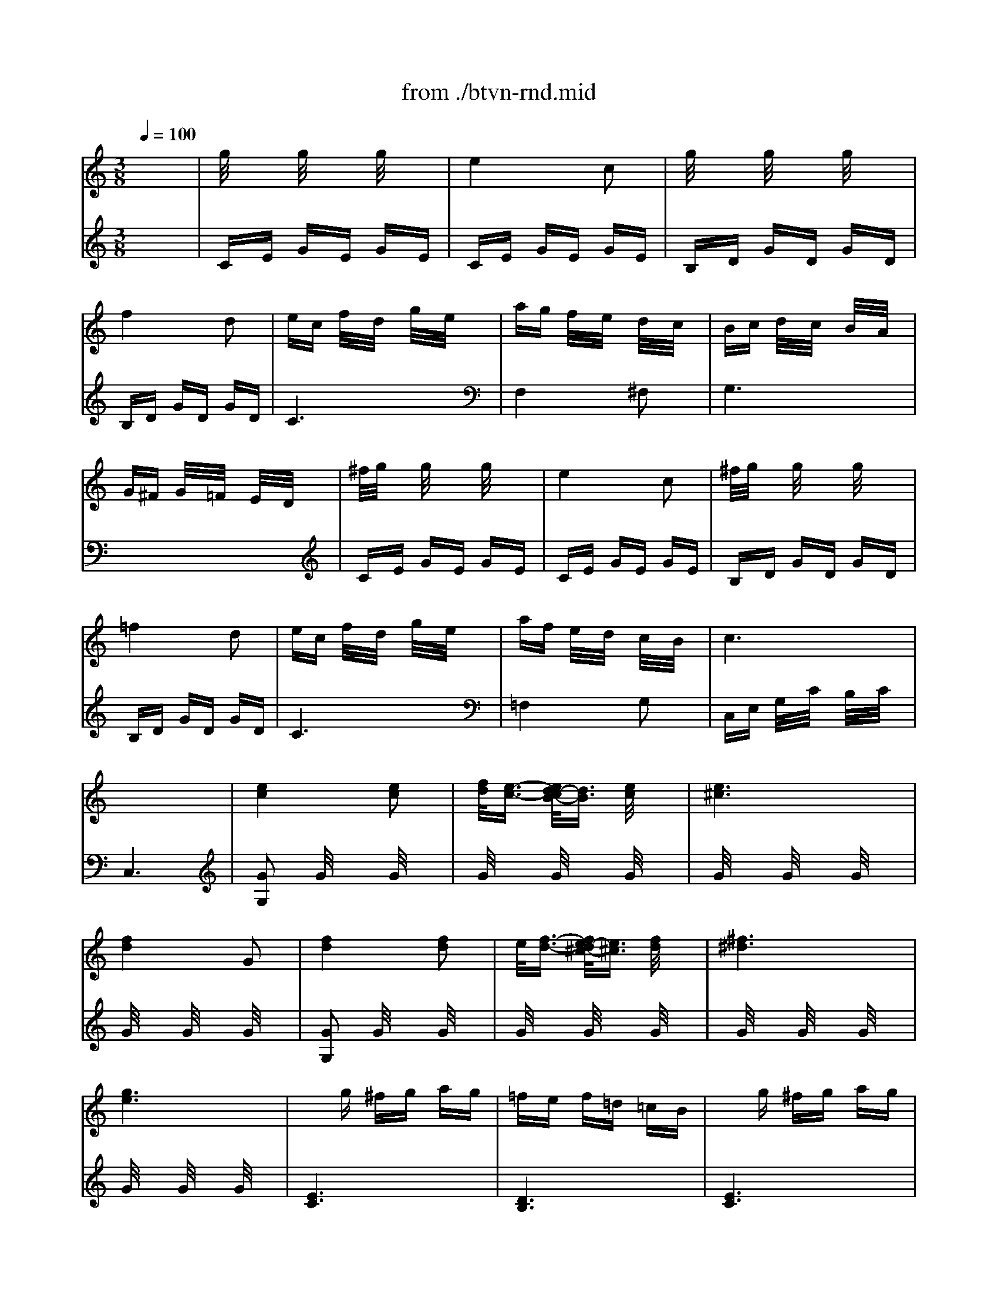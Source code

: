 X: 1
T: from ./btvn-rnd.mid
M: 3/8
L: 1/16
Q:1/4=100
K:C % 0 sharps
% Allegretto
V:1
% Piano
%%MIDI program 0
x6| \
% Allegretto
g/2x3/2 g/2x3/2 g/2x3/2| \
e4 c2| \
g/2x3/2 g/2x3/2 g/2x3/2|
f4 d2| \
ec f/2x/2d/2x/2 g/2x/2e/2x/2| \
ag f/2x/2e/2x/2 d/2x/2c/2x/2| \
Bc d/2x/2c/2x/2 B/2x/2A/2x/2|
G^F G/2x/2=F/2x/2 E/2x/2D/2x/2| \
^f/2g/2x g/2x3/2 g/2x3/2| \
e4 c2| \
^f/2g/2x g/2x3/2 g/2x3/2|
=f4 d2| \
ec f/2x/2d/2x/2 g/2x/2e/2x/2| \
af e/2x/2d/2x/2 c/2x/2B/2x/2| \
c6|
x6| \
[e4c4] [e2c2]| \
[f/2d/2][e3/2-c3/2-] [e/2d/2-c/2B/2-][d3/2B3/2] [e/2c/2]x3/2| \
[e6^c6]|
[f4d4] G2| \
[f4d4] [f2d2]| \
e/2[f3/2-d3/2-] [f/2e/2-d/2^c/2-][e3/2^c3/2] [f/2d/2]x3/2| \
[^f6^d6]|
[g6e6]| \
xg ^fg ag| \
=fe f=d =cB| \
xg ^fg ag|
=fe fd cB| \
c/2x3/2 c'2 b2| \
a/2x3/2 a2 g2| \
^f/2x3/2 ^f/2x3/2 ^f/2x3/2|
^f/2g/2^f/2g/2 e2 ^f/2x3/2| \
g2 d2 B/2x3/2| \
d2 B2 ^F/2x3/2| \
G6|
x6| \
GD B,/2x/2D/2x/2 G/2x/2D/2x/2| \
AD A,/2x/2D/2x/2 A/2x/2D/2x/2| \
BD B,/2x/2D/2x/2 B/2x/2D/2x/2|
cD C/2x/2D/2x/2 c/2x/2D/2x/2| \
dD c/2x/2D/2x/2 B/2x/2D/2x/2| \
AD G/2x/2D/2x/2 ^F/2x/2D/2x/2| \
GD B,/2x/2D/2x/2 G/2x/2D/2x/2|
AD A,/2x/2D/2x/2 A/2x/2D/2x/2| \
BD B,/2x/2D/2x/2 B/2x/2D/2x/2| \
^cG ^C/2x/2G/2x/2 ^c/2x/2G/2x/2| \
[d6^F6]|
^f2 e2 d/2x3/2| \
[^c2G2-] [^c2G2-] [^c2G2]| \
d/2^c3/2- [^c/2B/2-]B3/2 ^c2| \
[d6^F6]|
^F2 E2 D/2x3/2| \
[G2^C2] ^C2 ^C2| \
[B/2-^C/2][B/2-D/2][B^C] B,2 ^C/2x3/2| \
x[D/2-A,/2-][^F4-D4-A,4-][^F/2-D/2-A,/2-]|
[^F4-D4-A,4-] [^F3/2-D3/2A,3/2-][^F/2A,/2]| \
d/2x3/2 d/2x3/2 d/2x3/2| \
^A4 G2| \
d/2x3/2 d/2x3/2 d/2x3/2|
=c4 =A2| \
d/2x3/2 d/2x3/2 d/2x3/2| \
B4 G2| \
A4 B2|
c6| \
G6| \
[g2G2] [^f2^F2] [=f2F2]| \
[^d2^D2] [=d2D2] [c/2C/2]x3/2|
[c2^F2] B2 c/2x3/2| \
[d6B6G6]| \
G2 ^F2 =F/2x3/2| \
^D2 =D2 C/2x3/2|
C2 B,2 C/2x3/2| \
DB, C/2x/2D/2x/2 E/2x/2^F/2x/2| \
GA Bc d/2e/2=f/2^f/2| \
g/2x3/2 g/2x3/2 g/2x3/2|
e4 c2| \
g/2x3/2 g/2x3/2 g/2x3/2| \
=f4 d2| \
ec f/2x/2d/2x/2 f/2x/2e/2x/2|
ag f/2x/2e/2x/2 d/2x/2c/2x/2| \
Bc d/2x/2c/2x/2 B/2x/2A/2x/2| \
G^F G/2x/2=F/2x/2 E/2x/2D/2x/2| \
g/2x3/2 g/2x3/2 g/2x3/2|
e4 c2| \
g/2x3/2 g/2x3/2 g/2x3/2| \
f4 d2| \
ec f/2x/2d/2x/2 g/2x/2e/2x/2|
af e/2x/2d/2x/2 c/2x/2B/2x/2| \
K:Eb % 3 flats
c2 x4| \
xc ec ge| \
c'b a/2x/2g/2x/2 f/2x/2e/2x/2|
xd gd =bg| \
d'c' =b/2x/2a/2x/2 g/2x/2f/2x/2| \
ef g/2x/2e/2x/2 d/2x/2c/2x/2| \
=Bc d/2x/2=B/2x/2 =A/2x/2G/2x/2|
xc ec ge| \
c'_b _a/2x/2g/2x/2 f/2x/2e/2x/2| \
xd gd bg| \
d'c' b/2x/2a/2x/2 g/2x/2f/2x/2|
ef g/2x/2e/2x/2 d/2x/2c/2x/2| \
de f/2x/2d/2x/2 c/2x/2=B/2x/2| \
c6| \
x2 C2 D2|
E6| \
_B2 G2 E2| \
D6| \
x2 D2 E2|
F6| \
B2 =A2 _A2| \
G/2x3/2 EF GA| \
B/2x3/2 GA Bc|
_dc Bc BA| \
GA GF E_D| \
C6| \
A2 F2 E/2x3/2|
=D4 D2| \
D/2E/2D/2E/2 C2 D/2x3/2| \
E6| \
G2 E2 C/2x3/2|
=B,4 =B,2| \
=B,/2C/2=B,/2C/2 =A,2 =B,/2x3/2| \
C6| \
[_G2E2] D2 C/2x3/2|
[=G6=B,6]| \
[_G2E2] D2 C/2x3/2| \
=G6| \
G/2=A/2G/2=A/2 G/2=A/2G/2=A/2 G/2=A/2G/2=A/2|
G/2=A/2G/2=A/2 G/2=A/2G/2=A/2 G/2=A/2G/2=A/2| \
G/2=A/2G/2=A/2 G/2=A/2G/2=A/2 G/2=A/2G/2=A/2| \
G/2=A/2G/2=A/2 G/2=A/2G/2=A/2 G/2=A/2G/2=A/2| \
G/2=A/2G/2=A/2 G/2=A/2G/2=A/2 G/2=A/2G/2=A/2|
G/2=A/2G/2=A/2 G/2=A/2G/2=A/2 G/2=A/2G/2=A/2| \
G/2=A/2G/2=A/2 G/2=A/2G/2=A/2 G/2=A/2G/2>=A/2| \
G/2=A/2G/2=A/2 G/2=A/2G/2=A/2 G/2=A/2G/2=A/2| \
G/2=A/2_G/2=G/2 G,4|
K:C % 0 sharps
g/2x3/2 g/2x3/2 g/2x3/2| \
e4 c2| \
g/2x3/2 g/2x3/2 g/2x3/2| \
f4 d2|
ec f/2x/2d/2x/2 g/2x/2e/2x/2| \
ag f/2x/2e/2x/2 d/2x/2c/2x/2| \
Bc d/2x/2c/2x/2 B/2x/2A/2x/2| \
G^F G/2x/2=F/2x/2 E/2x/2D/2x/2|
^f/2g/2x g/2x3/2 g/2x3/2| \
e4 c2| \
^f/2g/2x g/2x3/2 g/2x3/2| \
=f4 d2|
ec f/2x/2d/2x/2 g/2x/2e/2x/2| \
af e/2x/2d/2x/2 c/2x/2B/2x/2| \
cG E/2x/2G/2x/2 c/2x/2e/2x/2| \
dG D/2x/2G/2x/2 d/2x/2f/2x/2|
[e2c2] [g2e2] [e/2c/2]x3/2| \
[g/2e/2][f3/2-d3/2-] [f/2e/2-d/2c/2-][e3/2c3/2] [d/2B/2]x3/2| \
cG EG ce| \
dG DG df|
[e2c2] [g2e2] [e2c2]| \
[g/2e/2][f3/2-d3/2-] [f/2e/2-d/2c/2-][e3/2c3/2] [d/2B/2]x3/2| \
[c6G6E6]|
V:2
% Piano
%%MIDI program 0
x6| \
% Allegretto
CE GE GE| \
CE GE GE| \
B,D GD GD|
B,D GD GD| \
C6| \
F,4 ^F,2| \
G,6|
x6| \
CE GE GE| \
CE GE GE| \
B,D GD GD|
B,D GD GD| \
C6| \
=F,4 G,2| \
C,E, G,/2x/2C/2x/2 B,/2x/2C/2x/2|
C,6| \
[G2G,2] G/2x3/2 G/2x3/2| \
G/2x3/2 G/2x3/2 G/2x3/2| \
G/2x3/2 G/2x3/2 G/2x3/2|
G/2x3/2 G/2x3/2 G/2x3/2| \
[G2G,2] G/2x3/2 G/2x3/2| \
G/2x3/2 G/2x3/2 G/2x3/2| \
G/2x3/2 G/2x3/2 G/2x3/2|
G/2x3/2 G/2x3/2 G/2x3/2| \
[E6C6]| \
[D6B,6]| \
[E6C6]|
[D6B,6]| \
[E6C6]| \
x6| \
x2 [^F/2C/2]x3/2 [^F/2C/2]x3/2|
[^F/2C/2]x3/2 [^F/2C/2]x3/2 [^F/2C/2]x3/2| \
G2 D2 B,/2x3/2| \
D2 B,2 ^F,/2x3/2| \
G,2 ^F,2 G,/2x3/2|
G,,6| \
G,6| \
^F,6| \
G,6|
A,6| \
B,2 A,2 G,/2x3/2| \
^F,2 E,2 D,/2x3/2| \
G,6|
^F,6| \
G,6| \
E,6| \
D,6|
x6| \
E,6-| \
E,6| \
D,6-|
D,6| \
x6| \
x6| \
D,,/2-[A,,/2-^F,,/2-D,,/2-][D,4-A,,4-^F,,4-D,,4-][D,-A,,-^F,,-D,,-]|
[D,6A,,6^F,,6D,,6]| \
x6| \
G,^A, D^A, D^A,| \
G,^A, D^A, D^A,|
^F,=A, DA, DA,| \
^F,A, DA, DA,| \
=F,B, DB, DB,| \
F,B, DB, DB,|
^D,G, CG, CG,| \
G,6| \
G,2 A,2 B,2| \
C2 =D2 ^D/2x3/2|
[^D6^G,6]| \
=G,6| \
[G,2G,,2] A,,2 B,,/2x3/2| \
[G,2C,2] =D,2 ^D,/2x3/2|
[^F,6^G,,6]| \
=G,,6| \
x6| \
CE GE GE|
CE GE GE| \
B,=D GD GD| \
B,D GD GD| \
C6|
=F,4 ^F,2| \
G,6| \
x6| \
CE GE GE|
CE GE GE| \
B,D GD GD| \
B,D GD GD| \
C6|
=F,4 G,2| \
K:Eb % 3 flats
CE G/2x/2F/2x/2 E/2x/2D/2x/2| \
C6-| \
C6|
=B,6-| \
=B,6| \
C6| \
G,6|
C6-| \
C6| \
_B,6-| \
B,6|
C4 E,2| \
F,4 G,2| \
C,2 E,2 G,2| \
C2 x4|
E,G, B,G, B,G,| \
E,G, B,G, B,G,| \
F,A, B,A, B,A,| \
F,A, B,A, B,A,|
D,F, B,F, B,F,| \
D,F, B,F, B,F,| \
E,6| \
x6|
[G,6-E,6-]| \
[G,6E,6]| \
[A,6A,,6]| \
x6|
[A,4F,4B,,4] [A,2F,2B,,2]| \
[A,6F,6B,,6]| \
[G,6E,6]| \
x6|
[F,4D,4G,,4] [F,2D,2G,,2]| \
[F,6D,6G,,6]| \
[E,6C,6]| \
A,,6|
G,,6| \
A,,6| \
G,4 [E2C2]| \
[E2C2] [D2=B,2] [C/2=A,/2]x3/2|
[=B,4G,4] [E2C2]| \
[E2C2] [D2_B,2] [C/2=A,/2]x3/2| \
[=B,2G,2] [C2=A,2] [D/2=B,/2]x3/2| \
[E2C2] [D2=B,2] [C/2=A,/2]x3/2|
[=B,2G,2] [C2=A,2] [D/2=B,/2]x3/2| \
[E2C2] [D2=B,2] [C/2=A,/2]x3/2| \
G,,/2-[D,/2-=B,,/2-G,,/2-][G,4-D,4-=B,,4-G,,4-][G,-D,-=B,,-G,,-]| \
[G,6D,6=B,,6G,,6]|
K:C % 0 sharps
CE GE GE| \
CE GE GE| \
B,D GD GD| \
B,D GD GD|
C6| \
F,4 ^F,2| \
G,6| \
x6|
CE GE GE| \
CE GE GE| \
B,D GD GD| \
B,D GD GD|
C6| \
=F,4 G,2| \
[C6C,6]| \
[B,6B,,6]|
[C6C,6]| \
F,2 G,2 G,,/2x3/2| \
[C6C,6]| \
[B,6B,,6]|
[C6C,6]| \
F,2 G,2 G,,/2x3/2| \
[C,6C,,6]|
% Ludwig van Beethoven
% Rondeau
% MIDI by - Les Winters
% lwinters@midiworld.com

